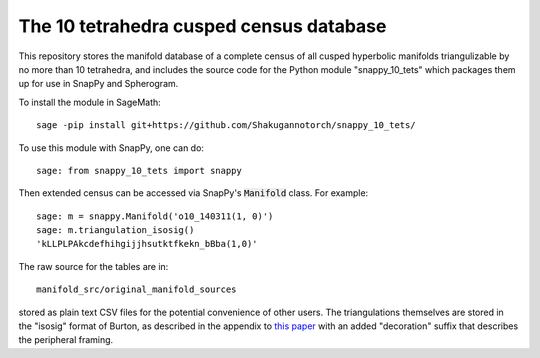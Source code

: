 The 10 tetrahedra cusped census database
============================

This repository stores the manifold database of a complete census of
all cusped hyperbolic manifolds triangulizable by no more than 10 tetrahedra, 
and includes the source code for the Python module
"snappy_10_tets" which packages them up for use in SnapPy and
Spherogram.

To install the module in SageMath::

  sage -pip install git+https://github.com/Shakugannotorch/snappy_10_tets/

To use this module with SnapPy, one can do::

  sage: from snappy_10_tets import snappy

Then extended census can be accessed via SnapPy's :code:`Manifold` class. 
For example::
  sage: m = snappy.Manifold('o10_140311(1, 0)')
  sage: m.triangulation_isosig()
  'kLLPLPAkcdefhihgijjhsutktfkekn_bBba(1,0)'

The raw source for the tables are in::
  
  manifold_src/original_manifold_sources

stored as plain text CSV files for the potential convenience of other
users. The triangulations themselves are stored in the "isosig" format
of Burton, as described in the appendix to `this paper
<http://arxiv.org/abs/1110.6080>`_ with an added "decoration" suffix
that describes the peripheral framing.